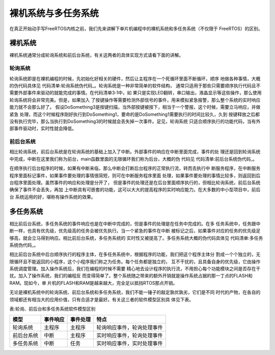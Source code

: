 .. vim: syntax=rst

裸机系统与多任务系统
=====================

在真正开始动手写FreeRTOS内核之前，我们先来讲解下单片机编程中的裸机系统和多任务系统（不仅限于
FreeRTOS）的区别。

裸机系统
~~~~~~~~~~~~~~~~

裸机系统通常分成轮询系统和前后台系统，有关这两者的具体实现方式请看下面的讲解。

轮询系统
^^^^^^^^^^^^^^^^

轮询系统即是在裸机编程的时候，先初始化好相关的硬件，然后让主程序在一个死循环里面不断循环，顺序
地做各种事情，大概的伪代码具体见 代码清单:轮询系统伪代码_。轮询系统是一种非常简单的软件结构，
通常只适用于那些只需要顺序执行代码且不需要外部事件来驱动的就能完成的事情。在代码清单3‑1中，如
果只是实现LED翻转，串口输出，液晶显示等这些操作，那么使用轮询系统将会非常完美。但是，如果加入
了按键操作等需要检测外部信号的事件，用来模拟紧急报警，那么整个系统的实时响应能力就不会那么好了。
假设DoSomething3是按键扫描，当外部按键被按下，相当于一个警报，这个时候，需要立马响应，并做紧急
处理，而这个时候程序刚好执行到DoSomething1，要命的是DoSomething1需要执行的时间比较久，久到
按键释放之后都没有执行完毕，那么当执行到DoSomething3的时候就会丢失掉一次事件。足见，轮询系统
只适合顺序执行的功能代码，当有外部事件驱动时，实时性就会降低。

.. code-block:: c
    :caption: 代码清单:轮询系统伪代码
    :name: 代码清单:轮询系统伪代码
    :linenos:

    int main(void)
    {
        /* 硬件相关初始化 */
            HardWareInit();

        /* 无限循环 */
        for (;;) {
            /* 处理事情1 */
            DoSomething1();

            /* 处理事情2 */
            DoSomething2();

            /* 处理事情3 */
            DoSomething3();
            }
    }


前后台系统
^^^^^^^^^^^^^^^^^

相比轮询系统，前后台系统是在轮询系统的基础上加入了中断。外部事件的响应在中断里面完成，事件的处
理还是回到轮询系统中完成，中断在这里我们称为前台，main函数里面的无限循环我们称为后台，大概的伪
代码见 代码清单:前后台系统伪代码_。

.. code-block:: c
    :caption: 代码清单:前后台系统伪代码
    :name: 代码清单:前后台系统伪代码
    :linenos:


    int flag1 = 0;
    int flag2 = 0;
    int flag3 = 0;

    int main(void)
    {
        /* 硬件相关初始化 */
            HardWareInit();

        /* 无限循环 */
        for (;;)
        {
            if (flag1)
            {
                /* 处理事情1 */
                DoSomething1();
            }

            if (flag2)
            {
                /* 处理事情2 */
                DoSomething2();
            }

            if (flag3)
            {
                /* 处理事情3 */
                DoSomething3();
            }
        }
    }

    void ISR1(void)
    {
        /* 置位标志位 */
            flag1 = 1;
        /* 如果事件处理时间很短，则在中断里面处理
        如果事件处理时间比较长，在回到前台处理 */
        DoSomething1();
    }

    void ISR2(void)
    {
        /* 置位标志位 */
            flag2 = 1;

        /* 如果事件处理时间很短，则在中断里面处理
        如果事件处理时间比较长，在回到前台处理 */
        DoSomething2();
    }

    void ISR3(void)
    {
        /* 置位标志位 */
            flag3 = 1;

        /* 如果事件处理时间很短，则在中断里面处理
        如果事件处理时间比较长，在回到前台处理 */
        DoSomething3();
    }


在顺序执行后台程序的时候，如果有中断来临，那么中断会打断后台程序的正常执行流，转而去执行中
断服务程序，在中断服务程序里面标记事件，如果事件要处理的事情很简短，则可在中断服务程序里面
处理，如果事件要处理的事情比较多，则返回到后台程序里面处理。虽然事件的响应和处理是分开了，
但是事件的处理还是在后台里面顺序执行的，但相比轮询系统，前后台系统确保了事件不会丢失，再加
上中断具有可嵌套的功能，这可以大大的提高程序的实时响应能力。在大多数的中小型项目中，前后台
系统运用的好，堪称有操作系统的效果。

多任务系统
~~~~~~~~~~~~~~~~~

相比前后台系统，多任务系统的事件响应也是在中断中完成的，但是事件的处理是在任务中完成的。在多
任务系统中，任务跟中断一样，也具有优先级，优先级高的任务会被优先执行。当一个紧急的事件在中断
被标记之后，如果事件对应的任务的优先级足够高，就会立马得到响应。相比前后台系统，多任务系统的
实时性又被提高了。多任务系统大概的伪代码具体见 代码清单:多任务系统伪代码_。

.. code-block:: c
    :caption: 代码清单:多任务系统伪代码
    :name: 代码清单:多任务系统伪代码
    :linenos:


    int flag1 = 0;
    int flag2 = 0;
    int flag3 = 0;

    int main(void)
    {
        /* 硬件相关初始化 */
        HardWareInit();

        /* OS初始化 */
        RTOSInit();

        /* OS启动，开始多任务调度，不再返回 */
        RTOSStart();
    }

    void ISR1(void)
    {
        /* 置位标志位 */
        flag1 = 1;
    }

    void ISR2(void)
    {
        /* 置位标志位 */
        flag2 = 2;
    }

    void ISR3(void)
    {
        /* 置位标志位 */
        flag3 = 1;
    }

    voidDoSomething1(void)
    {
        /* 无限循环，不能返回 */
        for (;;)
        {
            /* 任务实体 */
            if (flag1)
            {
            }
        }
    }

    voidDoSomething2(void)
    {
        /* 无限循环，不能返回 */
        for (;;)
        {
            /* 任务实体 */
            if (flag2)
            {
            }
        }
    }

    voidDoSomething3(void)
    {
        /* 无限循环，不能返回 */
        for (;;)
        {
            /* 任务实体 */
            if (flag3)
            {
            }
        }
    }


相比前后台系统中后台顺序执行的程序主体，在多任务系统中，根据程序的功能，我们把这个程序主体分
割成一个个独立的，无限循环且不能返回的小程序，这个小程序我们称之为任务。每个任务都是独立的，
互不干扰的，且具备自身的优先级，它由操作系统调度管理。加入操作系统后，我们在编程的时候不需要
精心地去设计程序的执行流，不用担心每个功能模块之间是否存在干扰。加入了操作系统，我们的编程反
而变得简单了。整个系统随之带来的额外开销就是操作系统占据的那一丁点的FLASH和RAM。现如今，单
片机的FLASH和RAM是越来越大，完全足以抵挡RTOS那点开销。

无论是裸机系统中的轮询系统、前后台系统和多任务系统，我们不能一锤子的敲定孰优孰劣，它们是不同
时代的产物，在各自的领域都还有相当大的应用价值，只有合适才是最好。有关这三者的软件模型区别具
体见下表。

表:轮询、前后台和多任务系统软件模型区别

========== ======== ======== ==========================
模型       事件响应 事件处理 特点
========== ======== ======== ==========================
轮询系统   主程序   主程序   轮询响应事件，轮询处理事件
前后台系统 中断     主程序   实时响应事件，轮询处理事件
多任务系统 中断     任务     实时响应事件，实时处理事件
========== ======== ======== ==========================

